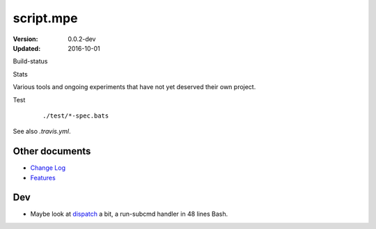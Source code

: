 script.mpe
==========
:Version: 0.0.2-dev
:Updated: 2016-10-01


Build-status
    .. FIXME: cannot att ?branch= without Du/rSt2html breaking
    .. image:: https://secure.travis-ci.org/dotmpe/script-mpe.svg
      :width: 89
      :target: https://travis-ci.org/dotmpe/script-mpe
      :alt: Build

Stats
    .. image:: http://img.shields.io/badge/github-stats-ff5500.svg
      :target: http://githubstats.com/dotmpe/script-mpe
      :alt: GitHub Stats


Various tools and ongoing experiments that have not yet deserved their own
project.

Test
    ::

       ./test/*-spec.bats

See also `.travis.yml`.



Other documents
---------------
- `Change Log <ChangeLog.rst>`_
- `Features <doc/features.rst>`_

Dev
---
- Maybe look at dispatch_ a bit, a run-subcmd handler in 48 lines Bash.


.. _dispatch: https://github.com/Mosai/workshop/blob/master/doc/dispatch.md


